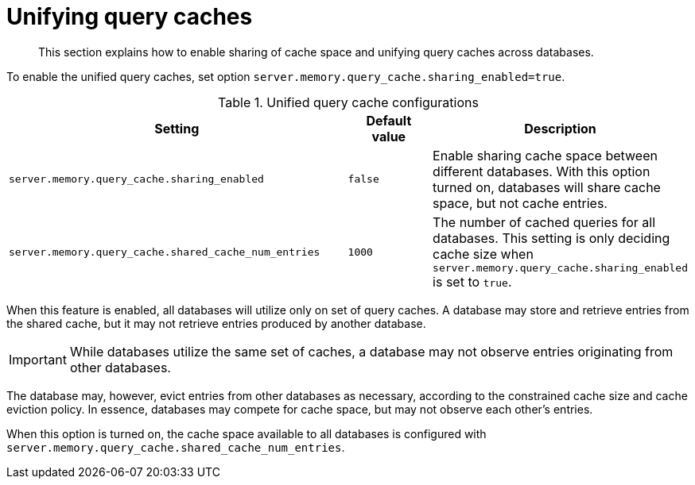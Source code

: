 :description: How to share query caches space between databases.
[role=enterprise-edition]
[[unifying-query-caches]]
= Unifying query caches

[abstract]
--
This section explains how to enable sharing of cache space and unifying query caches across databases.
--

To enable the unified query caches, set option `server.memory.query_cache.sharing_enabled=true`.

.Unified query cache configurations
[options="header", width="100%", cols="4a,1a,3a"]
|===
| Setting | Default value | Description

| `server.memory.query_cache.sharing_enabled`
| `false`
| Enable sharing cache space between different databases. With this option turned on, databases will share cache space,
but not cache entries.

| `server.memory.query_cache.shared_cache_num_entries`
| `1000`
| The number of cached queries for all databases. This setting is only deciding cache size when
`server.memory.query_cache.sharing_enabled` is set to `true`.
|===

When this feature is enabled, all databases will utilize only on set of query caches.
A database may store and retrieve entries from the shared cache, but it may not retrieve entries produced by another database.

[IMPORTANT]
====
While databases utilize the same set of caches, a database may not observe entries originating from other databases.
====

The database may, however, evict entries from other databases as necessary, according to the constrained cache size and cache eviction policy.
In essence, databases may compete for cache space, but may not observe each other's entries.

When this option is turned on, the cache space available to all databases is configured with
`server.memory.query_cache.shared_cache_num_entries`.
